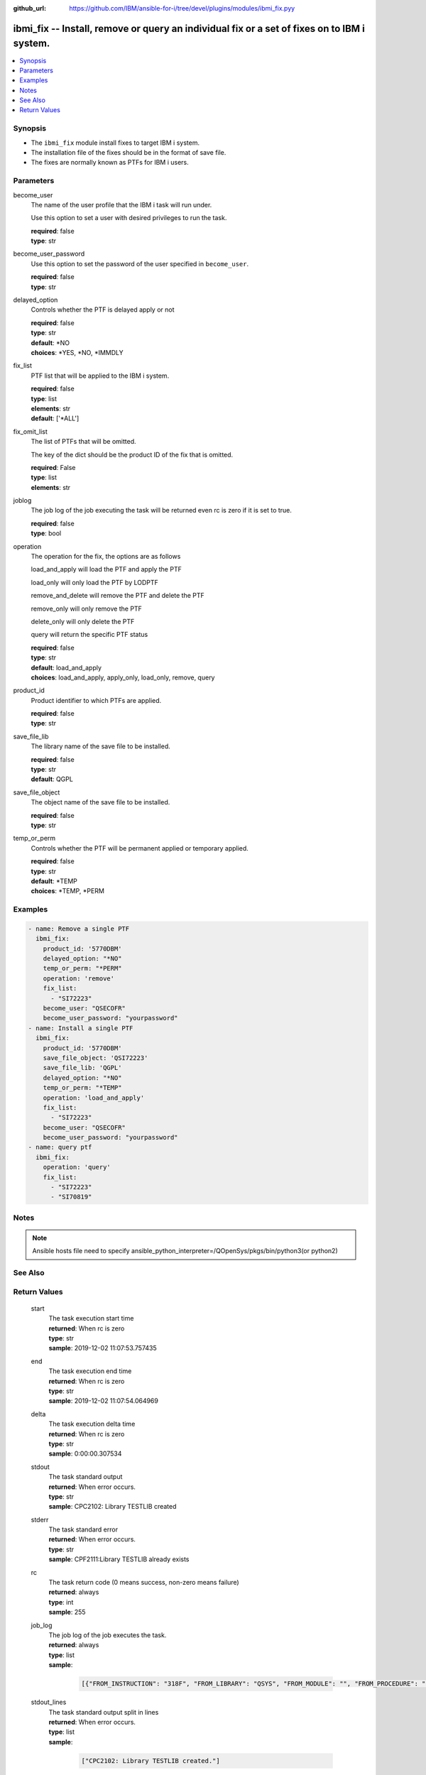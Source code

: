 
:github_url: https://github.com/IBM/ansible-for-i/tree/devel/plugins/modules/ibmi_fix.pyy

.. _ibmi_fix_module:


ibmi_fix -- Install, remove or query an individual fix or a set of fixes on to IBM i system.
============================================================================================



.. contents::
   :local:
   :depth: 1


Synopsis
--------
- The ``ibmi_fix`` module install fixes to target IBM i system.
- The installation file of the fixes should be in the format of save file.
- The fixes are normally known as PTFs for IBM i users.





Parameters
----------


     
become_user
  The name of the user profile that the IBM i task will run under.

  Use this option to set a user with desired privileges to run the task.


  | **required**: false
  | **type**: str


     
become_user_password
  Use this option to set the password of the user specified in ``become_user``.


  | **required**: false
  | **type**: str


     
delayed_option
  Controls whether the PTF is delayed apply or not


  | **required**: false
  | **type**: str
  | **default**: \*NO
  | **choices**: \*YES, \*NO, \*IMMDLY


     
fix_list
  PTF list that will be applied to the IBM i system.


  | **required**: false
  | **type**: list
  | **elements**: str
  | **default**: ['\*ALL']


     
fix_omit_list
  The list of PTFs that will be omitted.

  The key of the dict should be the product ID of the fix that is omitted.


  | **required**: False
  | **type**: list
  | **elements**: str


     
joblog
  The job log of the job executing the task will be returned even rc is zero if it is set to true.


  | **required**: false
  | **type**: bool


     
operation
  The operation for the fix, the options are as follows

  load_and_apply will load the PTF and apply the PTF

  load_only will only load the PTF by LODPTF

  remove_and_delete will remove the PTF and delete the PTF

  remove_only will only remove the PTF

  delete_only will only delete the PTF

  query will return the specific PTF status


  | **required**: false
  | **type**: str
  | **default**: load_and_apply
  | **choices**: load_and_apply, apply_only, load_only, remove, query


     
product_id
  Product identifier to which PTFs are applied.


  | **required**: false
  | **type**: str


     
save_file_lib
  The library name of the save file to be installed.


  | **required**: false
  | **type**: str
  | **default**: QGPL


     
save_file_object
  The object name of the save file to be installed.


  | **required**: false
  | **type**: str


     
temp_or_perm
  Controls whether the PTF will be permanent applied or temporary applied.


  | **required**: false
  | **type**: str
  | **default**: \*TEMP
  | **choices**: \*TEMP, \*PERM




Examples
--------

.. code-block:: yaml+jinja

   
   - name: Remove a single PTF
     ibmi_fix:
       product_id: '5770DBM'
       delayed_option: "*NO"
       temp_or_perm: "*PERM"
       operation: 'remove'
       fix_list:
         - "SI72223"
       become_user: "QSECOFR"
       become_user_password: "yourpassword"
   - name: Install a single PTF
     ibmi_fix:
       product_id: '5770DBM'
       save_file_object: 'QSI72223'
       save_file_lib: 'QGPL'
       delayed_option: "*NO"
       temp_or_perm: "*TEMP"
       operation: 'load_and_apply'
       fix_list:
         - "SI72223"
       become_user: "QSECOFR"
       become_user_password: "yourpassword"
   - name: query ptf
     ibmi_fix:
       operation: 'query'
       fix_list:
         - "SI72223"
         - "SI70819"




Notes
-----

.. note::
   Ansible hosts file need to specify ansible_python_interpreter=/QOpenSys/pkgs/bin/python3(or python2)



See Also
--------

.. seealso::

   - :ref:`ibmi_fix_imgclg_module`



Return Values
-------------


   
                              
       start
        | The task execution start time
      
        | **returned**: When rc is zero
        | **type**: str
        | **sample**: 2019-12-02 11:07:53.757435

            
      
      
                              
       end
        | The task execution end time
      
        | **returned**: When rc is zero
        | **type**: str
        | **sample**: 2019-12-02 11:07:54.064969

            
      
      
                              
       delta
        | The task execution delta time
      
        | **returned**: When rc is zero
        | **type**: str
        | **sample**: 0:00:00.307534

            
      
      
                              
       stdout
        | The task standard output
      
        | **returned**: When error occurs.
        | **type**: str
        | **sample**: CPC2102: Library TESTLIB created

            
      
      
                              
       stderr
        | The task standard error
      
        | **returned**: When error occurs.
        | **type**: str
        | **sample**: CPF2111:Library TESTLIB already exists

            
      
      
                              
       rc
        | The task return code (0 means success, non-zero means failure)
      
        | **returned**: always
        | **type**: int
        | **sample**: 255

            
      
      
                              
       job_log
        | The job log of the job executes the task.
      
        | **returned**: always
        | **type**: list      
        | **sample**:

              .. code-block::

                       [{"FROM_INSTRUCTION": "318F", "FROM_LIBRARY": "QSYS", "FROM_MODULE": "", "FROM_PROCEDURE": "", "FROM_PROGRAM": "QWTCHGJB", "FROM_USER": "CHANGLE", "MESSAGE_FILE": "QCPFMSG", "MESSAGE_ID": "CPD0912", "MESSAGE_LIBRARY": "QSYS", "MESSAGE_SECOND_LEVEL_TEXT": "Cause . . . . . :   This message is used by application programs as a general escape message.", "MESSAGE_SUBTYPE": "", "MESSAGE_TEXT": "Printer device PRT01 not found.", "MESSAGE_TIMESTAMP": "2020-05-20-21.41.40.845897", "MESSAGE_TYPE": "DIAGNOSTIC", "ORDINAL_POSITION": "5", "SEVERITY": "20", "TO_INSTRUCTION": "9369", "TO_LIBRARY": "QSYS", "TO_MODULE": "QSQSRVR", "TO_PROCEDURE": "QSQSRVR", "TO_PROGRAM": "QSQSRVR"}]
            
      
      
                              
       stdout_lines
        | The task standard output split in lines
      
        | **returned**: When error occurs.
        | **type**: list      
        | **sample**:

              .. code-block::

                       ["CPC2102: Library TESTLIB created."]
            
      
      
                              
       stderr_lines
        | The task standard error split in lines
      
        | **returned**: When error occurs.
        | **type**: list      
        | **sample**:

              .. code-block::

                       ["CPF2111:Library TESTLIB already exists."]
            
      
        
